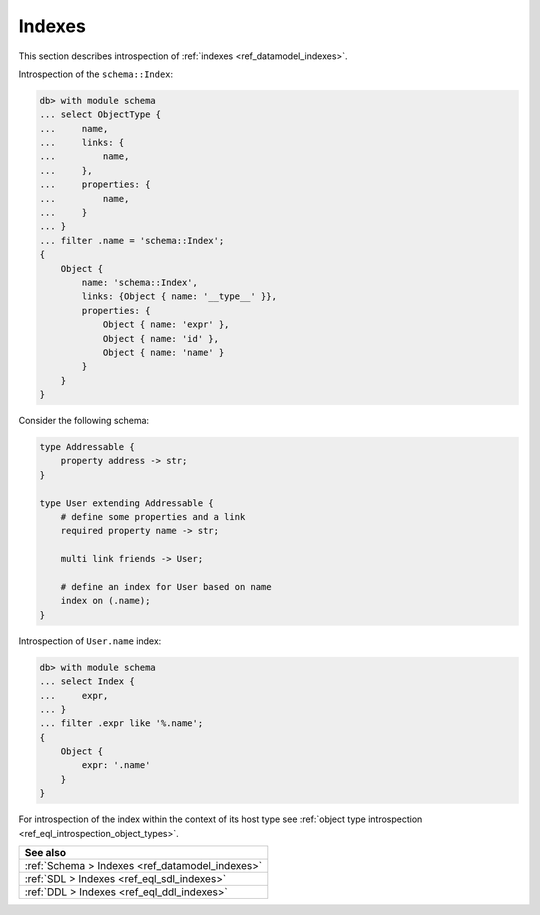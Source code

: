 .. _ref_eql_introspection_indexes:

=======
Indexes
=======

This section describes introspection of :ref:`indexes
<ref_datamodel_indexes>`.

Introspection of the ``schema::Index``:

.. code-block:: edgeql-repl

    db> with module schema
    ... select ObjectType {
    ...     name,
    ...     links: {
    ...         name,
    ...     },
    ...     properties: {
    ...         name,
    ...     }
    ... }
    ... filter .name = 'schema::Index';
    {
        Object {
            name: 'schema::Index',
            links: {Object { name: '__type__' }},
            properties: {
                Object { name: 'expr' },
                Object { name: 'id' },
                Object { name: 'name' }
            }
        }
    }

Consider the following schema:

.. code-block:: sdl

    type Addressable {
        property address -> str;
    }

    type User extending Addressable {
        # define some properties and a link
        required property name -> str;

        multi link friends -> User;

        # define an index for User based on name
        index on (.name);
    }

Introspection of ``User.name`` index:

.. code-block:: edgeql-repl

    db> with module schema
    ... select Index {
    ...     expr,
    ... }
    ... filter .expr like '%.name';
    {
        Object {
            expr: '.name'
        }
    }

For introspection of the index within the context of its host type see
:ref:`object type introspection <ref_eql_introspection_object_types>`.

.. list-table::
  :class: seealso

  * - **See also**
  * - :ref:`Schema > Indexes <ref_datamodel_indexes>`
  * - :ref:`SDL > Indexes <ref_eql_sdl_indexes>`
  * - :ref:`DDL > Indexes <ref_eql_ddl_indexes>`
